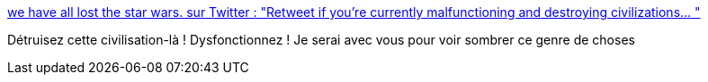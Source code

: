 :jbake-type: post
:jbake-status: published
:jbake-title: we have all lost the star wars. sur Twitter : "Retweet if you’re currently malfunctioning and destroying civilizations… "
:jbake-tags: féminisme,militant,_mois_févr.,_année_2020
:jbake-date: 2020-02-13
:jbake-depth: ../
:jbake-uri: shaarli/1581588219000.adoc
:jbake-source: https://nicolas-delsaux.hd.free.fr/Shaarli?searchterm=https%3A%2F%2Ftwitter.com%2Fneon_heartbeat%2Fstatus%2F1227751585150722048&searchtags=f%C3%A9minisme+militant+_mois_f%C3%A9vr.+_ann%C3%A9e_2020
:jbake-style: shaarli

https://twitter.com/neon_heartbeat/status/1227751585150722048[we have all lost the star wars. sur Twitter : "Retweet if you’re currently malfunctioning and destroying civilizations… "]

Détruisez cette civilisation-là ! Dysfonctionnez ! Je serai avec vous pour voir sombrer ce genre de choses
